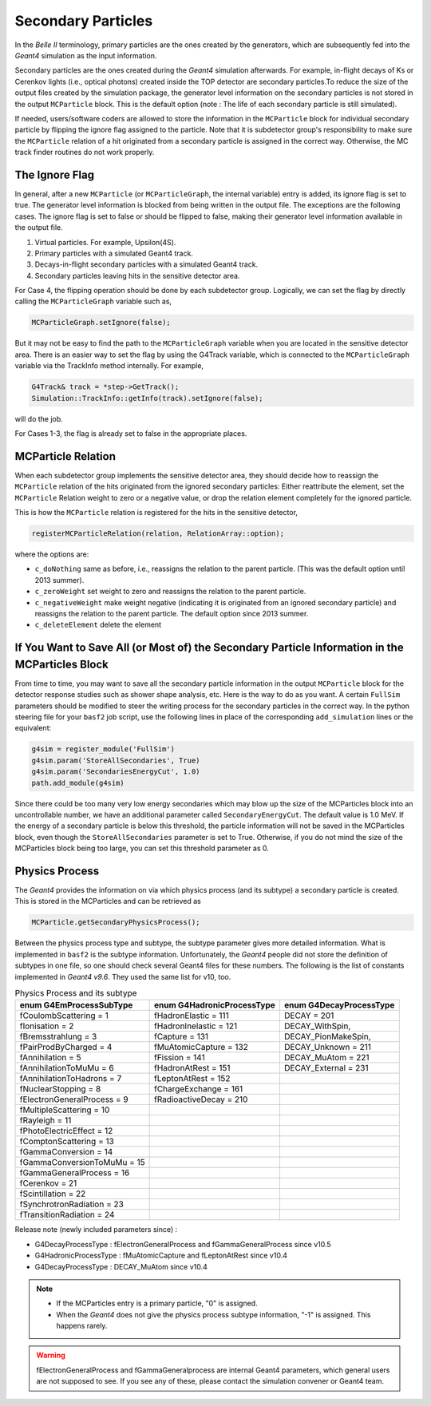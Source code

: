 Secondary Particles
===================

In the *Belle II* terminology, primary particles are the ones created by the generators, which are
subsequently fed into the *Geant4* simulation as the input information.

Secondary particles are the ones created during the *Geant4* simulation afterwards. For example,
in-flight decays of Ks or Cerenkov lights (i.e., optical photons) created inside the TOP detector
are secondary particles.To reduce the size of the output files created by the simulation package,
the generator level information on the secondary particles is not stored in the output ``MCParticle``
block. This is the default option (note : The life of each secondary particle is still simulated).

If needed, users/software coders are allowed to store the information in the
``MCParticle`` block for individual secondary particle by flipping the ignore flag assigned to the particle.
Note that it is subdetector group's responsibility to make sure the ``MCParticle``
relation of a hit originated from a secondary particle is assigned in the correct way.
Otherwise, the MC track finder routines do not work properly.

The Ignore Flag
----------------

In general, after a new ``MCParticle`` (or ``MCParticleGraph``, the internal variable)
entry is added, its ignore flag is set to true. The generator level information is blocked
from being written in the output file. The exceptions are the following cases. The ignore
flag is set to false or should be flipped to false, making their generator level information
available in the output file.

1. Virtual particles. For example, Upsilon(4S).
2. Primary particles with a simulated Geant4 track.
3. Decays-in-flight secondary particles with a simulated Geant4 track.
4. Secondary particles leaving hits in the sensitive detector area.

For Case 4, the flipping operation should be done by each subdetector group.
Logically, we can set the flag by directly calling the ``MCParticleGraph`` variable such as,

.. code-block:: cpp

   MCParticleGraph.setIgnore(false);

But it may not be easy to find the path to the ``MCParticleGraph`` variable when you are located
in the sensitive detector area. There is an easier way to set the flag by using the G4Track variable,
which is connected to the ``MCParticleGraph`` variable via the TrackInfo method internally. For example,

.. code-block:: cpp

   G4Track& track = *step->GetTrack();
   Simulation::TrackInfo::getInfo(track).setIgnore(false);


will do the job.

For Cases 1-3, the flag is already set to false in the appropriate places.

MCParticle Relation
--------------------

When each subdetector group implements the sensitive detector area, they should decide how to
reassign the ``MCParticle`` relation of the hits originated from the ignored secondary particles:
Either reattribute the element, set the ``MCParticle`` Relation weight to zero or a negative value,
or drop the relation element completely for the ignored particle.

This is how the ``MCParticle`` relation is registered for the hits in the sensitive detector,

.. code-block:: cpp

   registerMCParticleRelation(relation, RelationArray::option);


where the options are:

- ``c_doNothing``
  same as before, i.e., reassigns the relation to the parent particle. (This was the default option until 2013 summer).
- ``c_zeroWeight``
  set weight to zero and reassigns the relation to the parent particle.
- ``c_negativeWeight``
  make weight negative (indicating it is originated from an ignored secondary particle) and
  reassigns the relation to the parent particle. The default option since 2013 summer.
- ``c_deleteElement``  delete the element


If You Want to Save All (or Most of) the Secondary Particle Information in the MCParticles Block
-------------------------------------------------------------------------------------------------

From time to time, you may want to save all the secondary particle information in the output ``MCParticle``
block for the detector response studies such as shower shape analysis, etc. Here is the way to do as you want.
A certain ``FullSim`` parameters should be modified to steer the writing process for the secondary particles
in the correct way. In the python steering file for your ``basf2`` job script, use the following lines in place
of the corresponding ``add_simulation`` lines or the equivalent:

.. code-block:: python

   g4sim = register_module('FullSim')
   g4sim.param('StoreAllSecondaries', True)
   g4sim.param('SecondariesEnergyCut', 1.0)
   path.add_module(g4sim)

Since there could be too many very low energy secondaries which may blow up the size of the MCParticles block
into an uncontrollable number, we have an additional parameter called ``SecondaryEnergyCut``. The default value
is 1.0 MeV. If the energy of a secondary particle is below this threshold, the particle information will not be
saved in the MCParticles block, even though the ``StoreAllSecondaries`` parameter is set to True. Otherwise,
if you do not mind the size of the MCParticles block being too large, you can set this threshold parameter as 0.

Physics Process
----------------

The *Geant4* provides the information on via which physics process (and its subtype) a secondary particle is created.
This is stored in the MCParticles and can be retrieved as

.. code-block:: python

   MCParticle.getSecondaryPhysicsProcess();


Between the physics process type and subtype, the subtype parameter gives more detailed information.
What is implemented in ``basf2`` is the subtype information. Unfortunately, the *Geant4* people did not store the
definition of subtypes in one file, so one should check several Geant4 files for these numbers. The following is
the list of constants implemented in *Geant4 v9.6*. They used the same list for v10, too.

.. table:: Physics Process and its subtype
   :widths: auto

   ============================    ==========================    =======================
   enum G4EmProcessSubType         enum G4HadronicProcessType    enum G4DecayProcessType
   ============================    ==========================    =======================
   fCoulombScattering      =  1    fHadronElastic       = 111    DECAY             = 201
   fIonisation             =  2    fHadronInelastic     = 121    DECAY_WithSpin,
   fBremsstrahlung         =  3    fCapture             = 131    DECAY_PionMakeSpin,
   fPairProdByCharged      =  4    fMuAtomicCapture     = 132    DECAY_Unknown     = 211
   fAnnihilation           =  5    fFission             = 141    DECAY_MuAtom      = 221
   fAnnihilationToMuMu     =  6    fHadronAtRest        = 151    DECAY_External    = 231
   fAnnihilationToHadrons  =  7    fLeptonAtRest        = 152
   fNuclearStopping        =  8    fChargeExchange      = 161
   fElectronGeneralProcess =  9    fRadioactiveDecay    = 210
   fMultipleScattering     = 10
   fRayleigh               = 11
   fPhotoElectricEffect    = 12
   fComptonScattering      = 13
   fGammaConversion        = 14
   fGammaConversionToMuMu  = 15
   fGammaGeneralProcess    = 16
   fCerenkov               = 21
   fScintillation          = 22
   fSynchrotronRadiation   = 23
   fTransitionRadiation    = 24
   ============================    ==========================    =======================

Release note (newly included parameters since) :

- G4DecayProcessType    : fElectronGeneralProcess and fGammaGeneralProcess since v10.5
- G4HadronicProcessType : fMuAtomicCapture and fLeptonAtRest since v10.4
- G4DecayProcessType    : DECAY_MuAtom since v10.4

.. note::
        - If the MCParticles entry is a primary particle, "0" is assigned.
        - When the *Geant4* does not give the physics process subtype information, "-1" is assigned. This happens rarely.

.. warning::
        fElectronGeneralProcess and fGammaGeneralprocess are internal Geant4 parameters, which
        general users are not supposed to see. If you see any of these, please contact the simulation convener
        or Geant4 team.
 
